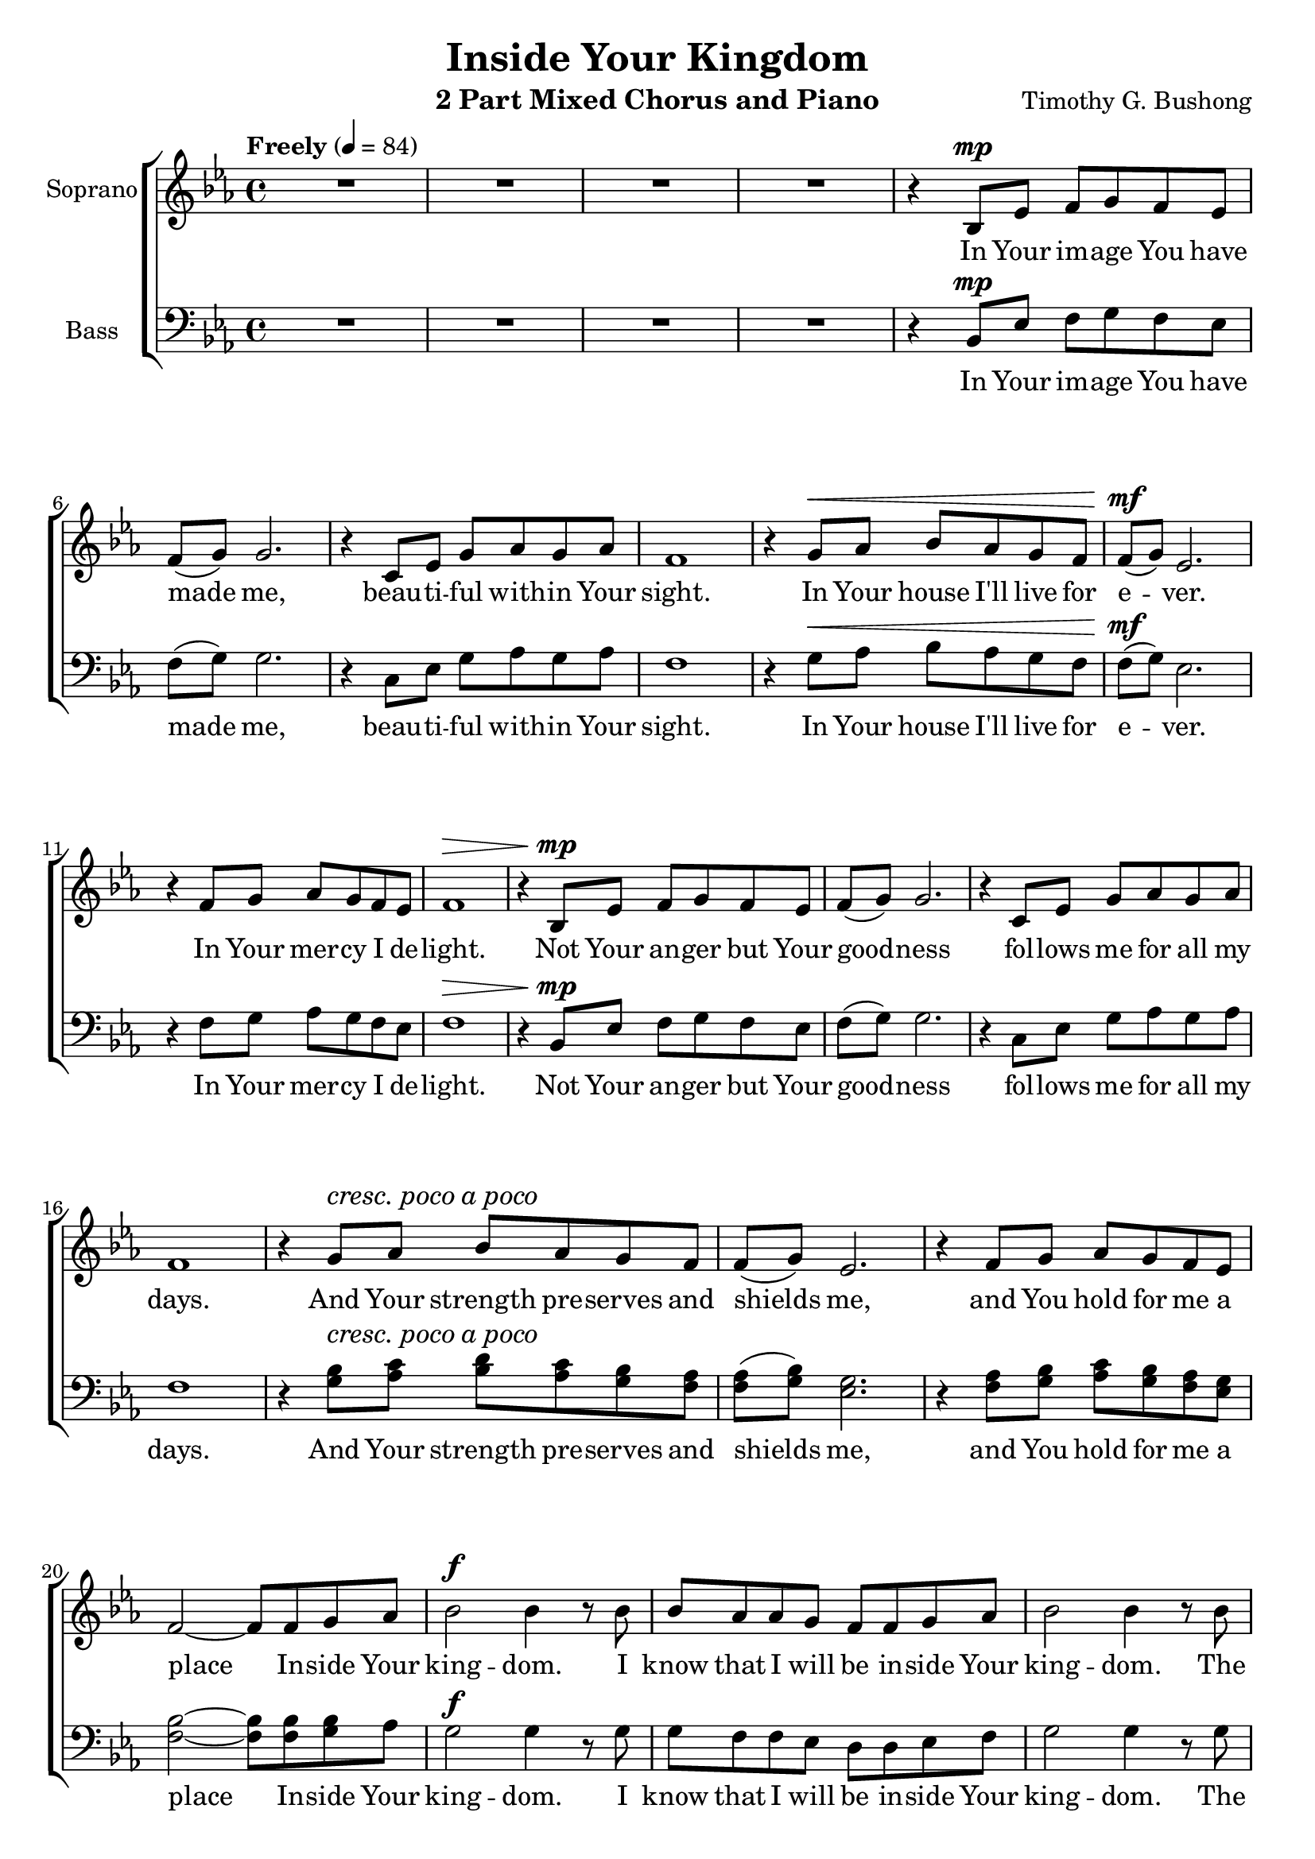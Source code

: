 \version "2.17.30"
\language "english"

\header {
  title = "Inside Your Kingdom"
  instrument = "2 Part Mixed Chorus and Piano"
  composer = "Timothy G. Bushong"
}

crpoco = {
  \set crescendoText = \markup { \italic { cresc. poco a poco } }
  \set crescendoSpanner = #'text
  \override DynamicTextSpanner.style = #'none
}
uncrpoco = {
  \unset crescendoText 
  \unset crescendoSpanner 
  \override DynamicTextSpanner.style = #'dashed-line
}

global = {
  \key ef \major
  \time 4/4
  \tempo "Freely" 4=84
}

sopranoVoice = \relative c' {
  \global
  \dynamicUp
  R1*4
  %5
  r4 bf8\mp ef f g f ef f (g) g2. |
  r4 c,8 ef g af g af f1 |
  r4 g8\< af bf af g f f\mf (g) ef2. |
  r4 f8 g af g f ef f1\> |
  %13
  r4 bf,8\mp ef f g f ef f (g) g2. |
  r4 c,8 ef g af g af f1 |
 \crpoco
  r4 g8\< af bf af g f f (g) ef2. |
  r4 f8 g af g f ef f2 ~ f8 f g af |
  %21
  \uncrpoco
  bf2\f bf4 r8 bf bf af af g f f g af |
  bf2 bf4 r8 bf bf af af g f\> f g af |
  g4 f8\mp ef g4 f ef8\< ef ef f af\mf g f ef\> g1 <>\!
  %28
  R1*7
  %35
  r4 g8\mf af bf <bf af> <c g> <d f,> <d f,> (< ef g,>) <c ef,>2.~
  q4 <c f,>8 <bf g> af g f ef f1 |
  %39
  r4 bf,8\mp ef f g f ef f (g) g2. |
  r4 c,8 ef g af g af f1 |
  \crpoco
  r4 g8\< af bf af g f f (g) ef2. |
  r4 f8 g af g f ef f2 ~ f8 f g af |
  %21
  \uncrpoco
  bf2\f bf4 r8 bf bf af af g f f g af |
  bf2 bf4 r8 bf bf af af g f f g\> af |
  g4 f8 ef g4 f\mp ef8 ef ef\< f af g f ef ef1\mf |
  %54
  r8 ef ef f af g f ef ef1 R1*4
}

verseSopranoVoice = \lyricmode {
  In Your im -- age You have made me,
  beau -- ti -- ful with -- in Your sight.
  In Your house I'll live for e -- ver.
  In Your mer -- cy I de -- light.
  Not Your an -- ger but Your good -- ness
  fol -- lows me for all my days.
  And Your strength pre -- serves and shields me,
  and You hold for me a place
  In -- side Your king -- dom.
  I know that I will be
  in -- side Your king -- dom.
  The glo -- ry I will see,
  a place of rest for e -- ter -- ni -- ty
  in -- side Your king -- dom waits for me.
  And Your love is free -- ly giv -- en,
  on this truth I can de -- pend.
  With Your wa -- ter You have cleansed me,
  by Your cross and by Your grace.
  I am washed in Your for -- give -- ness,
  and You wel -- come me by name
  In -- side Your king -- dom.
  I know that I will be
  in -- side Your king -- dom.
  The glo -- ry I will see,
  a place of rest for e -- ter -- ni -- ty
  in -- side Your king -- dom waits for me.
  In -- side Your king -- dom I will be.

}

bassVoice = \relative c {
  \global
  \dynamicUp
  R1*4
  %5
  r4 bf8\mp ef f g f ef f (g) g2. |
  r4 c,8 ef g af g af f1 |
  r4 g8\< af bf af g f f\mf (g) ef2. |
  r4 f8 g af g f ef f1\> |
  %13
  r4 bf,8\mp ef f g f ef f (g) g2. |
  r4 c,8 ef g af g af f1 |
%17
 \crpoco
r4 <bf g>8 \< <c af> <d bf> <c af> <bf g> <af f> |
<af f> (<bf g>) <g ef>2. |
r4 <af f>8 <bf g> <c af> <bf g> <af f> <g ef> |
<bf f>2~ <bf f>8 <bf f> <bf g> af |
 \uncrpoco
g2\f g4 r8  g g f f ef d d ef f |
g2 g4  r8 g g f f ef f\> f ef f |
g4 af8\mp g bf4 bf af8\< g af bf c\mf bf af g\> g1 <>\! |
%28
R1*3
r4 bf,8\mf ef f g f ef f (g) g2.~ 
g4 c,8 ef g af g af f1 |
r4 g8 af bf af g f f (g) ef2.~ ef4 f8 g af g f ef f1 |
%39
R1*4
%43
r4 \crpoco <bf g>8 <c af> <d bf> <c af> <bf g> <af f> |
<af f> (<bf g>) <g ef>2. |
r4 <af f>8 <bf g> <c af> <bf g> <af f> <g ef> |
<bf f>2~ <bf f>8 <bf f> <bf g> af |
\uncrpoco g2\f g4 r8  g g f f ef d d ef f |
g2 g4  r8 g g f f ef f f ef\> f |
g4 af8 g bf4 bf\mp af8 g af\< bf c bf af g g1\mf |
%54
R1*2 r8 ef ef f af g f ef ef1 R1*2
}

verseBassVoice = \lyricmode {
  In Your im -- age You have made me,
  beau -- ti -- ful with -- in Your sight.
  In Your house I'll live for e -- ver.
  In Your mer -- cy I de -- light.
  Not Your an -- ger but Your good -- ness
  fol -- lows me for all my days.
  And Your strength pre -- serves and shields me,
  and You hold for me a place
  In -- side Your king -- dom.
  I know that I will be
  in -- side Your king -- dom.
  The glo -- ry I will see,
  a place of rest for e -- ter -- ni -- ty
  in -- side Your king -- dom waits for me.
  You have set for me a ban -- quet
  of a feast that ne -- ver ends.
  And Your love is free -- ly giv -- en,
  on this truth I can de -- pend.
   I am washed in Your for -- give -- ness,
  and You wel -- come me by name
  In -- side Your king -- dom.
  I know that I will be
  in -- side Your king -- dom.
  The glo -- ry I will see,
  a place of rest for e -- ter -- ni -- ty
  in -- side Your king -- dom waits for me.
  In -- side Your king -- dom I will be.


}

right = \relative c'' {
  \global
 r4 bf8 ef f g f ef 
c4 r8 af ef' c af'4	|
r4 d8 g af bf af g ef4 r8 c, <c' ef,>2 |
%5
r4 r8 g, ef' bf g' ef |
r4 r8 g, ef' bf g' ef |
r4 r8 c,8 c' af ef' c |
%8
r4 r8 d, bf' f d' bf r4 r8 bf, g' d bf' g |
r4 r8 ef c' g ef' c |
r4 r8 ef, c' af ef' c |
r4 r8 f, d' bf f' bf, |
r4 r8 g bf g ef' bf |
%14
r4 r8 g bf g ef' bf |
r4 r8 c,8 c' af ef' c |
r4 r8 f, d' bf f'4 |
r4 r8 d, bf' g d' bf |
r4 r8 ef, <c' ef,> <d f,> <ef g,> <bf d,> |
<af c,>4 r8 c, c' ef, ef' af, r4 r8 f d'2 |
%21
d4\f d,8 <d' f,> <ef g,>4 c,8 ef <c' ef,>4 c, <bf' d,>2 |
<bf d,>4 <d f,> <ef g,> <ef, c> <c' ef,> ef, <bf' d,>2\> |
<g ef>2 <ef bf>\mp <ef c> ef |


}

left = \relative c' {
  \global
 ef,8 bf' ef4~ ef2
 ef,8 c' ef4~ ef2	|
  ef,8 bf' ef4~ ef2
 ef,8 c' ef4~ ef2	|
 ef,8 bf' ef4~ ef2
 ef,8 bf' ef4~ ef2 af,,8 ef' af4~ af2
 %8
 bf,8 f' bf4~ bf2 g,8 d' g4~ g2 |
 c,8 g' c4~ c2 af,8 ef' af4~ af2 
 bf,8 f'bf4~ bf2 ef,8 bf' ef4~ ef2 |
 ef,8 bf' ef4~ ef2 af,,8 ef' af4~ af2 |
 bf,8 f' bf4~ bf bf,8 af g d' bf'4~ bf2 |
 c,8 g' c4~ c bf, af8 ef' af4~ af2 |
 bf,8 f' bf4~ bf af,
 %21
 
}

sopranoVoicePart = \new Staff \with {
  instrumentName = "Soprano"
  midiInstrument = "violin"
} { \sopranoVoice }
\addlyrics { \verseSopranoVoice }

bassVoicePart = \new Staff \with {
  instrumentName = "Bass"
  midiInstrument = "cello"
} { \clef bass \bassVoice }
\addlyrics { \verseBassVoice }

pianoPart = \new PianoStaff \with {
  instrumentName = "Piano"
} <<
  \new Staff = "right" \with {
    midiInstrument = "acoustic grand"
  } \right
  \new Staff = "left" \with {
    midiInstrument = "acoustic grand"
  } { \clef bass \left }
>>

\score {
  <<
    \new ChoirStaff <<
      \sopranoVoicePart
      \bassVoicePart
    >>
   
  %  \pianoPart
  >>
  \layout { }
  \midi { }
}

